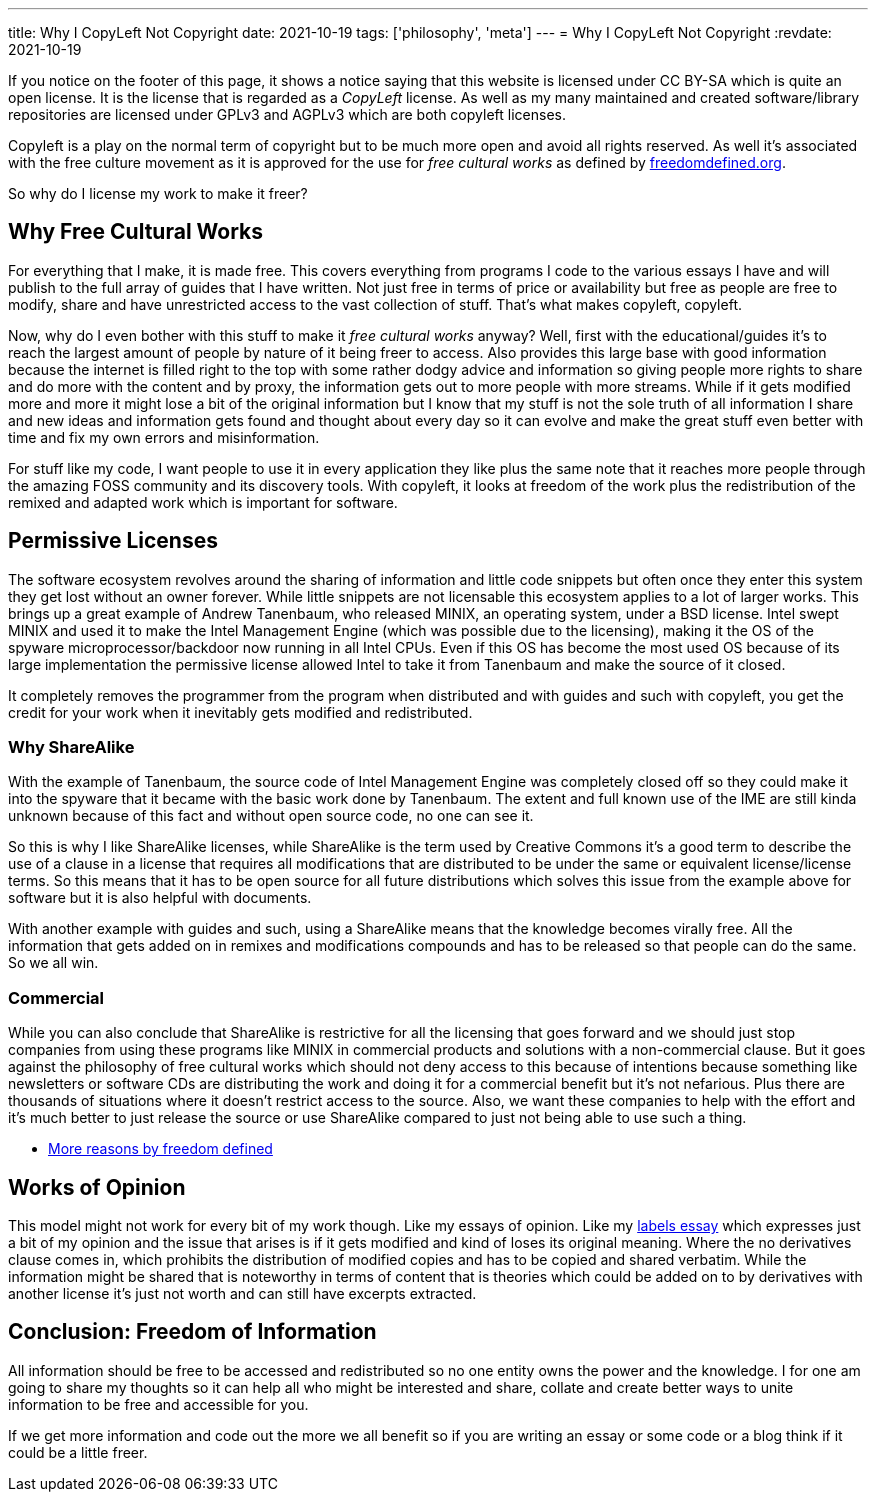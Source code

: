 ---
title: Why I CopyLeft Not Copyright
date: 2021-10-19
tags: ['philosophy', 'meta']
---
= Why I CopyLeft Not Copyright
:revdate: 2021-10-19

If you notice on the footer of this page, it shows a notice saying that this
website is licensed under CC BY-SA which is quite an open license.
It is the license that is regarded as a _CopyLeft_ license.
As well as my many maintained and created software/library repositories
are licensed under GPLv3 and AGPLv3 which are both copyleft licenses.

Copyleft is a play on the normal term of copyright but to be much more open and
avoid all rights reserved. As well it’s associated with the free culture
movement as it is approved for the use for _free cultural works_ as defined by https://freedomdefined.org[freedomdefined.org].

So why do I license my work to make it freer?

== Why Free Cultural Works

For everything that I make, it is made free. This covers everything from
programs I code to the various essays I have and will publish to the full array
of guides that I have written. Not just free in terms of price or availability
but free as people are free to modify, share and have unrestricted access
to the vast collection of stuff. That’s what makes copyleft, copyleft.

Now,
why do I even bother with this stuff to make it _free cultural works_ anyway?
Well, first with the educational/guides it’s to reach the largest amount of
people by nature of it being freer to access. Also provides this large base
with good information because the internet is filled right to the top with some
rather dodgy advice and information so giving people more rights to share and
do more with the content and by proxy, the information gets out to more people
with more streams. While if it gets modified more and more it might lose a bit
of the original information but I know that my stuff is not the sole truth of
all information I share and new ideas and information gets found and thought
about every day so it can evolve and make the great stuff even better with time
and fix my own errors and misinformation.

For stuff like my code, I want people to use it in every application they like
plus the same note that it reaches more people through the amazing
FOSS community and its discovery tools. With copyleft, it looks at freedom of
the work plus the redistribution of the remixed and adapted work which
is important for software.

== Permissive Licenses

The software ecosystem revolves around the sharing of information and little
code snippets but often once they enter this system they get lost without an
owner forever. While little snippets are not licensable this ecosystem applies
to a lot of larger works. This brings up a great example of
Andrew Tanenbaum, who released MINIX, an operating system,
under a BSD license. Intel swept MINIX and used it to make
the Intel Management Engine (which was possible due to the licensing),
making it the OS of the spyware microprocessor/backdoor now running in all
Intel CPUs. Even if this OS has become the most used OS because of its
large implementation the permissive license allowed Intel to take it
from Tanenbaum and make the source of it closed.

It completely removes the programmer from the program when distributed and with
guides and such with copyleft, you get the credit for your work when it
inevitably gets modified and redistributed.

=== Why ShareAlike

With the example of Tanenbaum, the source code of Intel Management Engine
was completely closed off so they could make it into the spyware that it became
with the basic work done by Tanenbaum. The extent and full known use of the IME
are still kinda unknown because of this fact and without open source code,
no one can see it.

So this is why I like ShareAlike licenses, while ShareAlike is the term used by
Creative Commons it’s a good term to describe the use of a clause in a license
that requires all modifications that are distributed to be under the same or
equivalent license/license terms. So this means that it has to be open source
for all future distributions which solves this issue from the example above for
software but it is also helpful with documents.

With another example with guides and such, using a ShareAlike means that the
knowledge becomes virally free. All the information that gets added on in
remixes and modifications compounds and has to be released so that people can
do the same. So we all win.

=== Commercial

While you can also conclude that ShareAlike is restrictive for all the
licensing that goes forward and we should just stop companies from using these
programs like MINIX in commercial products and solutions with a non-commercial
clause. But it goes against the philosophy of free cultural works which should
not deny access to this because of intentions because something like
newsletters or software CDs are distributing the work and doing it for a
commercial benefit but it’s not nefarious. Plus there are thousands of
situations where it doesn’t restrict access to the source. Also, we want these
companies to help with the effort and it’s much better to just release the
source or use ShareAlike compared to just not being able to use such a thing.

* https://freedomdefined.org/Licenses/NC[More reasons by freedom defined]

== Works of Opinion

This model might not work for every bit of my work though. Like my essays of
opinion. Like my
link:/labels-and-its-adhesive/[labels essay] which
expresses just a bit of my opinion and the issue that arises is if it gets
modified and kind of loses its original meaning.
Where the no derivatives clause comes in, which prohibits the distribution
of modified copies and has to be copied and shared verbatim.
While the information might be shared that is noteworthy in terms of content
that is theories which could be added on to by derivatives with another license
it’s just not worth and can still have excerpts extracted.

== Conclusion: Freedom of Information

All information should be free to be accessed and redistributed so no one
entity owns the power and the knowledge. I for one am going to share my
thoughts so it can help all who might be interested and share, collate
and create better ways to unite information to be free and accessible for you.

If we get more information and code out the more we all benefit so if you are
writing an essay or some code or a blog think if it could be a little freer.

